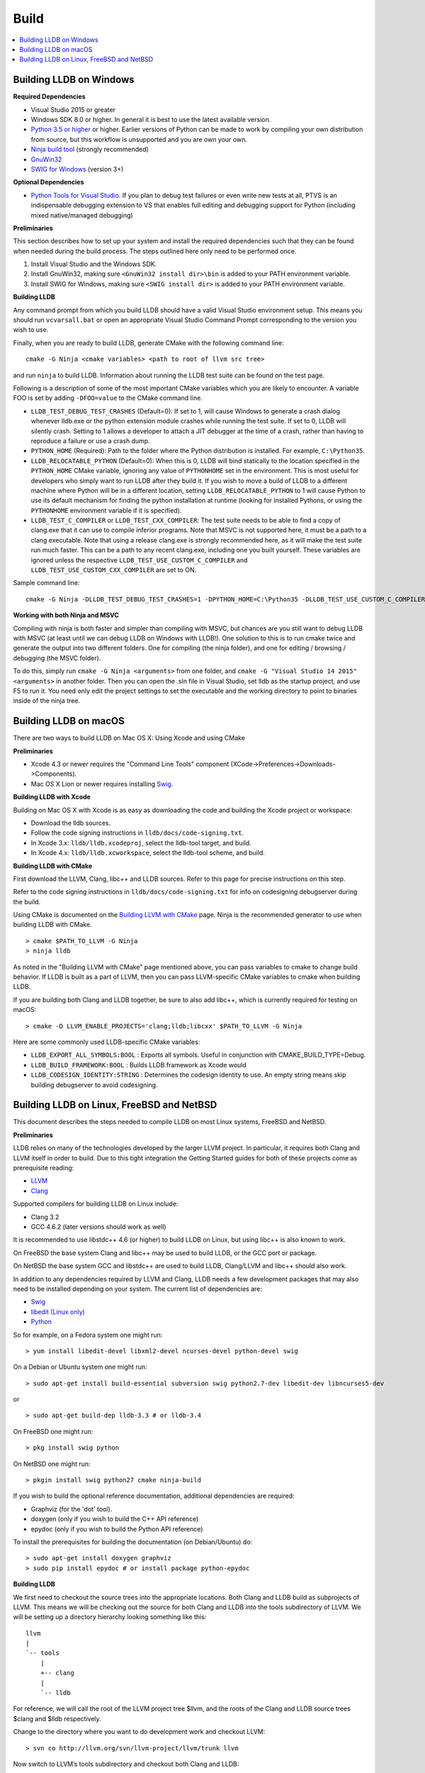 Build
=====

.. contents::
   :local:

Building LLDB on Windows
------------------------

**Required Dependencies**

* Visual Studio 2015 or greater
* Windows SDK 8.0 or higher. In general it is best to use the latest available version.
* `Python 3.5 or higher <https://www.python.org/downloads/windows/>`_ or
  higher. Earlier versions of Python can be made to work by compiling your own
  distribution from source, but this workflow is unsupported and you are own
  your own.
* `Ninja build tool <https://ninja-build.org/>`_ (strongly recommended)
* `GnuWin32 <http://gnuwin32.sourceforge.net/>`_
* `SWIG for Windows <http://www.swig.org/download.html>`_ (version 3+)


**Optional Dependencies**

* `Python Tools for Visual Studio
  <https://github.com/Microsoft/PTVS/releases>`_. If you plan to debug test
  failures or even write new tests at all, PTVS is an indispensable debugging
  extension to VS that enables full editing and debugging support for Python
  (including mixed native/managed debugging)

**Preliminaries**

This section describes how to set up your system and install the required
dependencies such that they can be found when needed during the build process.
The steps outlined here only need to be performed once.

#. Install Visual Studio and the Windows SDK.
#. Install GnuWin32, making sure ``<GnuWin32 install dir>\bin`` is added to
   your PATH environment variable.
#. Install SWIG for Windows, making sure ``<SWIG install dir>`` is added to
   your PATH environment variable.

**Building LLDB**

Any command prompt from which you build LLDB should have a valid Visual Studio
environment setup. This means you should run ``vcvarsall.bat`` or open an
appropriate Visual Studio Command Prompt corresponding to the version you wish
to use.


Finally, when you are ready to build LLDB, generate CMake with the following
command line:

::

  cmake -G Ninja <cmake variables> <path to root of llvm src tree>


and run ``ninja`` to build LLDB. Information about running the LLDB test suite
can be found on the test page.


Following is a description of some of the most important CMake variables which
you are likely to encounter. A variable FOO is set by adding ``-DFOO=value`` to
the CMake command line.

* ``LLDB_TEST_DEBUG_TEST_CRASHES`` (Default=0): If set to 1, will cause Windows
  to generate a crash dialog whenever lldb.exe or the python extension module
  crashes while running the test suite. If set to 0, LLDB will silently crash.
  Setting to 1 allows a developer to attach a JIT debugger at the time of a
  crash, rather than having to reproduce a failure or use a crash dump.
* ``PYTHON_HOME`` (Required): Path to the folder where the Python distribution
  is installed. For example, ``C:\Python35``.
* ``LLDB_RELOCATABLE_PYTHON`` (Default=0): When this is 0, LLDB will bind
  statically to the location specified in the ``PYTHON_HOME`` CMake variable,
  ignoring any value of ``PYTHONHOME`` set in the environment. This is most
  useful for developers who simply want to run LLDB after they build it. If you
  wish to move a build of LLDB to a different machine where Python will be in a
  different location, setting ``LLDB_RELOCATABLE_PYTHON`` to 1 will cause
  Python to use its default mechanism for finding the python installation at
  runtime (looking for installed Pythons, or using the ``PYTHONHOME``
  environment variable if it is specified).
* ``LLDB_TEST_C_COMPILER`` or ``LLDB_TEST_CXX_COMPILER``: The test suite needs
  to be able to find a copy of clang.exe that it can use to compile inferior
  programs. Note that MSVC is not supported here, it must be a path to a clang
  executable. Note that using a release clang.exe is strongly recommended here,
  as it will make the test suite run much faster. This can be a path to any
  recent clang.exe, including one you built yourself. These variables are
  ignored unless the respective ``LLDB_TEST_USE_CUSTOM_C_COMPILER`` and
  ``LLDB_TEST_USE_CUSTOM_CXX_COMPILER`` are set to ON.

Sample command line:

::

  cmake -G Ninja -DLLDB_TEST_DEBUG_TEST_CRASHES=1 -DPYTHON_HOME=C:\Python35 -DLLDB_TEST_USE_CUSTOM_C_COMPILER=ON -DLLDB_TEST_C_COMPILER=d:\src\llvmbuild\ninja_release\bin\clang.exe ..\..\llvm


**Working with both Ninja and MSVC**

Compiling with ninja is both faster and simpler than compiling with MSVC, but
chances are you still want to debug LLDB with MSVC (at least until we can debug
LLDB on Windows with LLDB!). One solution to this is to run cmake twice and
generate the output into two different folders. One for compiling (the ninja
folder), and one for editing / browsing / debugging (the MSVC folder).

To do this, simply run ``cmake -G Ninja <arguments>`` from one folder, and
``cmake -G "Visual Studio 14 2015" <arguments>`` in another folder. Then you
can open the .sln file in Visual Studio, set lldb as the startup project, and
use F5 to run it. You need only edit the project settings to set the executable
and the working directory to point to binaries inside of the ninja tree.

Building LLDB on macOS
----------------------

There are two ways to build LLDB on Mac OS X: Using Xcode and using CMake

**Preliminaries**

* Xcode 4.3 or newer requires the "Command Line Tools" component (XCode->Preferences->Downloads->Components).
* Mac OS X Lion or newer requires installing `Swig <http://swig.org/>`_.

**Building LLDB with Xcode**

Building on Mac OS X with Xcode is as easy as downloading the code and building
the Xcode project or workspace:

* Download the lldb sources.
* Follow the code signing instructions in ``lldb/docs/code-signing.txt``.
* In Xcode 3.x: ``lldb/lldb.xcodeproj``, select the lldb-tool target, and build.
* In Xcode 4.x: ``lldb/lldb.xcworkspace``, select the lldb-tool scheme, and build.

**Building LLDB with CMake**

First download the LLVM, Clang, libc++ and LLDB sources. Refer to this page for
precise instructions on this step.

Refer to the code signing instructions in ``lldb/docs/code-signing.txt`` for
info on codesigning debugserver during the build.

Using CMake is documented on the `Building LLVM with CMake
<http://llvm.org/docs/CMake.html>`_ page. Ninja is the recommended generator to
use when building LLDB with CMake.

::

  > cmake $PATH_TO_LLVM -G Ninja
  > ninja lldb

As noted in the "Building LLVM with CMake" page mentioned above, you can pass
variables to cmake to change build behavior. If LLDB is built as a part of
LLVM, then you can pass LLVM-specific CMake variables to cmake when building
LLDB.

If you are building both Clang and LLDB together, be sure to also add libc++,
which is currently required for testing on macOS:

::

  > cmake -D LLVM_ENABLE_PROJECTS='clang;lldb;libcxx' $PATH_TO_LLVM -G Ninja

Here are some commonly used LLDB-specific CMake variables:

* ``LLDB_EXPORT_ALL_SYMBOLS:BOOL`` : Exports all symbols. Useful in conjunction
  with CMAKE_BUILD_TYPE=Debug.
* ``LLDB_BUILD_FRAMEWORK:BOOL`` : Builds LLDB.framework as Xcode would
* ``LLDB_CODESIGN_IDENTITY:STRING`` : Determines the codesign identity to use.
  An empty string means skip building debugserver to avoid codesigning.

Building LLDB on Linux, FreeBSD and NetBSD
------------------------------------------

This document describes the steps needed to compile LLDB on most Linux systems,
FreeBSD and NetBSD.

**Preliminaries**

LLDB relies on many of the technologies developed by the larger LLVM project.
In particular, it requires both Clang and LLVM itself in order to build. Due to
this tight integration the Getting Started guides for both of these projects
come as prerequisite reading:

* `LLVM <http://llvm.org/docs/GettingStarted.html>`_
* `Clang <http://clang.llvm.org/get_started.html>`_

Supported compilers for building LLDB on Linux include:

* Clang 3.2
* GCC 4.6.2 (later versions should work as well)

It is recommended to use libstdc++ 4.6 (or higher) to build LLDB on Linux, but
using libc++ is also known to work.

On FreeBSD the base system Clang and libc++ may be used to build LLDB, or the
GCC port or package.

On NetBSD the base system GCC and libstdc++ are used to build LLDB, Clang/LLVM
and libc++ should also work.

In addition to any dependencies required by LLVM and Clang, LLDB needs a few
development packages that may also need to be installed depending on your
system. The current list of dependencies are:

* `Swig <http://swig.org/>`_
* `libedit (Linux only) <http://www.thrysoee.dk/editline>`_
* `Python <http://www.python.org/>`_


So for example, on a Fedora system one might run:

::

  > yum install libedit-devel libxml2-devel ncurses-devel python-devel swig

On a Debian or Ubuntu system one might run:

::

  > sudo apt-get install build-essential subversion swig python2.7-dev libedit-dev libncurses5-dev

or

::

  > sudo apt-get build-dep lldb-3.3 # or lldb-3.4


On FreeBSD one might run:

::

  > pkg install swig python

On NetBSD one might run:

::

  > pkgin install swig python27 cmake ninja-build


If you wish to build the optional reference documentation, additional dependencies are required:

* Graphviz (for the 'dot' tool).
* doxygen (only if you wish to build the C++ API reference)
* epydoc (only if you wish to build the Python API reference)


To install the prerequisites for building the documentation (on Debian/Ubuntu) do:

::

  > sudo apt-get install doxygen graphviz
  > sudo pip install epydoc # or install package python-epydoc


**Building LLDB**

We first need to checkout the source trees into the appropriate locations. Both
Clang and LLDB build as subprojects of LLVM. This means we will be checking out
the source for both Clang and LLDB into the tools subdirectory of LLVM. We will
be setting up a directory hierarchy looking something like this:

::

                  llvm
                  |
                  `-- tools
                      |
                      +-- clang
                      |
                      `-- lldb

For reference, we will call the root of the LLVM project tree $llvm, and the
roots of the Clang and LLDB source trees $clang and $lldb respectively.

Change to the directory where you want to do development work and checkout
LLVM:

::

  > svn co http://llvm.org/svn/llvm-project/llvm/trunk llvm


Now switch to LLVM’s tools subdirectory and checkout both Clang and LLDB:

::

  > cd $llvm/tools
  > svn co http://llvm.org/svn/llvm-project/cfe/trunk clang
  > svn co http://llvm.org/svn/llvm-project/lldb/trunk lldb

In general, building the LLDB trunk revision requires trunk revisions of both
LLVM and Clang.

It is highly recommended that you build the system out of tree. Create a second
build directory and configure the LLVM project tree to your specifications as
outlined in LLVM’s Getting Started Guide. A typical build procedure might be:

::

  > cd $llvm/..
  > mkdir build
  > cd build

**To build with CMake**


Using CMake is documented on the `Building LLVM with CMake
<http://llvm.org/docs/CMake.html>`_ page. Building LLDB is possible using one
of the following generators:

* Ninja
* Unix Makefiles

**Using CMake + Ninja**

Ninja is the fastest way to build LLDB! In order to use ninja, you need to have
recent versions of CMake and ninja on your system. To build using ninja:

::

  > cmake ../llvm -G Ninja
  > ninja lldb
  > ninja check-lldb


If you want to debug the lldb that you're building -- that is, build it with
debug info enabled -- pass two additional arguments to cmake before running
ninja:

::

  > cmake ../llvm -G Ninja -DLLDB_EXPORT_ALL_SYMBOLS=1 -DCMAKE_BUILD_TYPE=Debug


**Using CMake + Unix Makefiles**

If you do not have Ninja, you can still use CMake to generate Unix Makefiles that build LLDB:

::

  > cmake ..
  > make
  > make check-lldb


**Building API reference documentation**

LLDB exposes a C++ as well as a Python API. To build the reference
documentation for these two APIs, ensure you have the required dependencies
installed, and build the ``lldb-python-doc`` and ``lldb-cpp-doc`` CMake
targets.

The output HTML reference documentation can be found in
``<build-dir>/tools/lldb/docs/``.

**Additional Notes**

LLDB has a Python scripting capability and supplies its own Python module named
lldb. If a script is run inside the command line lldb application, the Python
module is made available automatically. However, if a script is to be run by a
Python interpreter outside the command line application, the ``PYTHONPATH``
environment variable can be used to let the Python interpreter find the lldb
module.

Current stable NetBSD release doesn't ship with libpanel(3), therefore it's
required to disable curses(3) support with the
``-DLLDB_DISABLE_CURSES:BOOL=TRUE`` option. To make sure check if
``/usr/include/panel.h`` exists in your system.

The correct path can be obtained by invoking the command line lldb tool with
the -P flag:

::

  > export PYTHONPATH=`$llvm/build/Debug+Asserts/bin/lldb -P`

If you used a different build directory or made a release build, you may need
to adjust the above to suit your needs. To test that the lldb Python module is
built correctly and is available to the default Python interpreter, run:

::

  > python -c 'import lldb'

**Cross-compiling LLDB**


In order to debug remote targets running different architectures than your
host, you will need to compile LLDB (or at least the server component) for the
target. While the easiest solution is to just compile it locally on the target,
this is often not feasible, and in these cases you will need to cross-compile
LLDB on your host.

Cross-compilation is often a daunting task and has a lot of quirks which depend
on the exact host and target architectures, so it is not possible to give a
universal guide which will work on all platforms. However, here we try to
provide an overview of the cross-compilation process along with the main things
you should look out for.

First, you will need a working toolchain which is capable of producing binaries
for the target architecture. Since you already have a checkout of clang and
lldb, you can compile a host version of clang in a separate folder and use
that. Alternatively you can use system clang or even cross-gcc if your
distribution provides such packages (e.g., ``g++-aarch64-linux-gnu`` on
Ubuntu).

Next, you will need a copy of the required target headers and libraries on your
host. The libraries can be usually obtained by copying from the target machine,
however the headers are often not found there, especially in case of embedded
platforms. In this case, you will need to obtain them from another source,
either a cross-package if one is available, or cross-compiling the respective
library from source. Fortunately the list of LLDB dependencies is not big and
if you are only interested in the server component, you can reduce this even
further by passing the appropriate cmake options, such as:

::

  -DLLDB_DISABLE_LIBEDIT=1
  -DLLDB_DISABLE_CURSES=1
  -DLLDB_DISABLE_PYTHON=1
  -DLLVM_ENABLE_TERMINFO=0

In this case you, will often not need anything other than the standard C and
C++ libraries.

Once all of the dependencies are in place, it's just a matter of configuring
the build system with the locations and arguments of all the necessary tools.
The most important cmake options here are:

* ``CMAKE_CROSSCOMPILING`` : Set to 1 to enable cross-compilation.
* ``CMAKE_LIBRARY_ARCHITECTURE`` : Affects the cmake search path when looking
  for libraries. You may need to set this to your architecture triple if you do
  not specify all your include and library paths explicitly.
* ``CMAKE_C_COMPILER``, ``CMAKE_CXX_COMPILER`` : C and C++ compilers for the
  target architecture
* ``CMAKE_C_FLAGS``, ``CMAKE_CXX_FLAGS`` : The flags for the C and C++ target
  compilers. You may need to specify the exact target cpu and abi besides the
  include paths for the target headers.
* ``CMAKE_EXE_LINKER_FLAGS`` : The flags to be passed to the linker. Usually
  just a list of library search paths referencing the target libraries.
* ``LLVM_TABLEGEN``, ``CLANG_TABLEGEN`` : Paths to llvm-tblgen and clang-tblgen
  for the host architecture. If you already have built clang for the host, you
  can point these variables to the executables in your build directory. If not,
  you will need to build the llvm-tblgen and clang-tblgen host targets at
  least.
* ``LLVM_HOST_TRIPLE`` : The triple of the system that lldb (or lldb-server)
  will run on. Not setting this (or setting it incorrectly) can cause a lot of
  issues with remote debugging as a lot of the choices lldb makes depend on the
  triple reported by the remote platform.

You can of course also specify the usual cmake options like
``CMAKE_BUILD_TYPE``, etc.

**Example 1: Cross-compiling for linux arm64 on Ubuntu host**

Ubuntu already provides the packages necessary to cross-compile LLDB for arm64.
It is sufficient to install packages ``gcc-aarch64-linux-gnu``,
``g++-aarch64-linux-gnu``, ``binutils-aarch64-linux-gnu``. Then it is possible
to prepare the cmake build with the following parameters:

::

  -DCMAKE_CROSSCOMPILING=1 \
  -DCMAKE_C_COMPILER=aarch64-linux-gnu-gcc \
  -DCMAKE_CXX_COMPILER=aarch64-linux-gnu-g++ \
  -DLLVM_HOST_TRIPLE=aarch64-unknown-linux-gnu \
  -DLLVM_TABLEGEN=<path-to-host>/bin/llvm-tblgen \
  -DCLANG_TABLEGEN=<path-to-host>/bin/clang-tblgen \
  -DLLDB_DISABLE_PYTHON=1 \
  -DLLDB_DISABLE_LIBEDIT=1 \
  -DLLDB_DISABLE_CURSES=1

An alternative (and recommended) way to compile LLDB is with clang.
Unfortunately, clang is not able to find all the include paths necessary for a
successful cross-compile, so we need to help it with a couple of CFLAGS
options. In my case it was sufficient to add the following arguments to
``CMAKE_C_FLAGS`` and ``CMAKE_CXX_FLAGS`` (in addition to changing
``CMAKE_C(XX)_COMPILER`` to point to clang compilers):

::

  -target aarch64-linux-gnu \
  -I /usr/aarch64-linux-gnu/include/c++/4.8.2/aarch64-linux-gnu \
  -I /usr/aarch64-linux-gnu/include

If you wanted to build a full version of LLDB and avoid passing
``-DLLDB_DISABLE_PYTHON`` and other options, you would need to obtain the
target versions of the respective libraries. The easiest way to achieve this is
to use the qemu-debootstrap utility, which can prepare a system image using
qemu and chroot to simulate the target environment. Then you can install the
necessary packages in this environment (python-dev, libedit-dev, etc.) and
point your compiler to use them using the correct -I and -L arguments.

**Example 2: Cross-compiling for Android on Linux**

In the case of Android, the toolchain and all required headers and libraries
are available in the Android NDK.

The NDK also contains a cmake toolchain file, which makes configuring the build
much simpler. The compiler, include and library paths will be configured by the
toolchain file and all you need to do is to select the architecture
(ANDROID_ABI) and platform level (``ANDROID_PLATFORM``, should be at least 21).
You will also need to set ``ANDROID_ALLOW_UNDEFINED_SYMBOLS=On``, as the
toolchain file defaults to "no undefined symbols in shared libraries", which is
not compatible with some llvm libraries. The first version of NDK which
supports this approach is r14.

For example, the following arguments are sufficient to configure an android
arm64 build:

::

  -DCMAKE_TOOLCHAIN_FILE=$ANDROID_NDK_HOME/build/cmake/android.toolchain.cmake \
  -DANDROID_ABI=arm64-v8a \
  -DANDROID_PLATFORM=android-21 \
  -DANDROID_ALLOW_UNDEFINED_SYMBOLS=On \
  -DLLVM_HOST_TRIPLE=aarch64-unknown-linux-android \
  -DCROSS_TOOLCHAIN_FLAGS_NATIVE='-DCMAKE_C_COMPILER=cc;-DCMAKE_CXX_COMPILER=c++'

Note that currently only lldb-server is functional on android. The lldb client
is not supported and unlikely to work.
